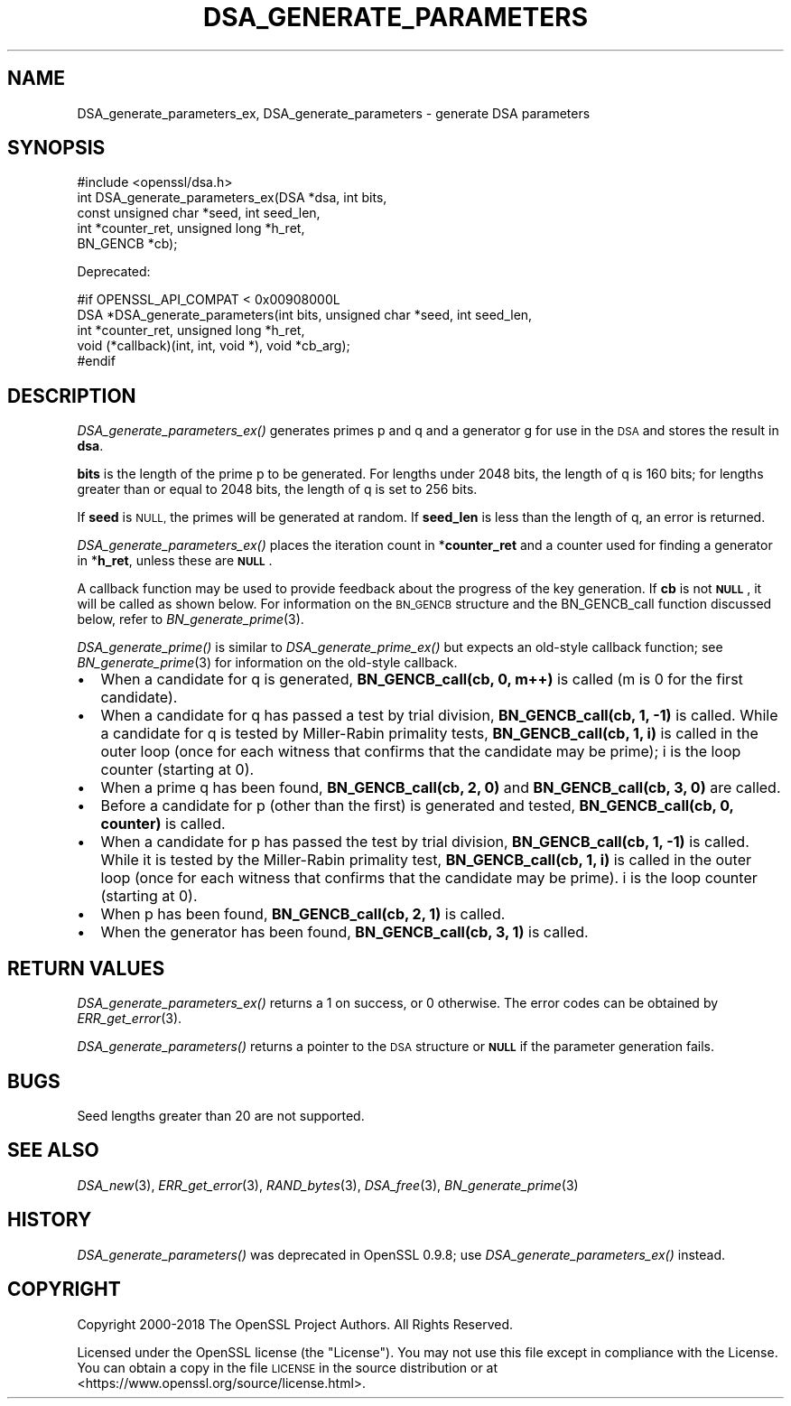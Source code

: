 .\" Automatically generated by Pod::Man 2.27 (Pod::Simple 3.28)
.\"
.\" Standard preamble:
.\" ========================================================================
.de Sp \" Vertical space (when we can't use .PP)
.if t .sp .5v
.if n .sp
..
.de Vb \" Begin verbatim text
.ft CW
.nf
.ne \\$1
..
.de Ve \" End verbatim text
.ft R
.fi
..
.\" Set up some character translations and predefined strings.  \*(-- will
.\" give an unbreakable dash, \*(PI will give pi, \*(L" will give a left
.\" double quote, and \*(R" will give a right double quote.  \*(C+ will
.\" give a nicer C++.  Capital omega is used to do unbreakable dashes and
.\" therefore won't be available.  \*(C` and \*(C' expand to `' in nroff,
.\" nothing in troff, for use with C<>.
.tr \(*W-
.ds C+ C\v'-.1v'\h'-1p'\s-2+\h'-1p'+\s0\v'.1v'\h'-1p'
.ie n \{\
.    ds -- \(*W-
.    ds PI pi
.    if (\n(.H=4u)&(1m=24u) .ds -- \(*W\h'-12u'\(*W\h'-12u'-\" diablo 10 pitch
.    if (\n(.H=4u)&(1m=20u) .ds -- \(*W\h'-12u'\(*W\h'-8u'-\"  diablo 12 pitch
.    ds L" ""
.    ds R" ""
.    ds C` ""
.    ds C' ""
'br\}
.el\{\
.    ds -- \|\(em\|
.    ds PI \(*p
.    ds L" ``
.    ds R" ''
.    ds C`
.    ds C'
'br\}
.\"
.\" Escape single quotes in literal strings from groff's Unicode transform.
.ie \n(.g .ds Aq \(aq
.el       .ds Aq '
.\"
.\" If the F register is turned on, we'll generate index entries on stderr for
.\" titles (.TH), headers (.SH), subsections (.SS), items (.Ip), and index
.\" entries marked with X<> in POD.  Of course, you'll have to process the
.\" output yourself in some meaningful fashion.
.\"
.\" Avoid warning from groff about undefined register 'F'.
.de IX
..
.nr rF 0
.if \n(.g .if rF .nr rF 1
.if (\n(rF:(\n(.g==0)) \{
.    if \nF \{
.        de IX
.        tm Index:\\$1\t\\n%\t"\\$2"
..
.        if !\nF==2 \{
.            nr % 0
.            nr F 2
.        \}
.    \}
.\}
.rr rF
.\"
.\" Accent mark definitions (@(#)ms.acc 1.5 88/02/08 SMI; from UCB 4.2).
.\" Fear.  Run.  Save yourself.  No user-serviceable parts.
.    \" fudge factors for nroff and troff
.if n \{\
.    ds #H 0
.    ds #V .8m
.    ds #F .3m
.    ds #[ \f1
.    ds #] \fP
.\}
.if t \{\
.    ds #H ((1u-(\\\\n(.fu%2u))*.13m)
.    ds #V .6m
.    ds #F 0
.    ds #[ \&
.    ds #] \&
.\}
.    \" simple accents for nroff and troff
.if n \{\
.    ds ' \&
.    ds ` \&
.    ds ^ \&
.    ds , \&
.    ds ~ ~
.    ds /
.\}
.if t \{\
.    ds ' \\k:\h'-(\\n(.wu*8/10-\*(#H)'\'\h"|\\n:u"
.    ds ` \\k:\h'-(\\n(.wu*8/10-\*(#H)'\`\h'|\\n:u'
.    ds ^ \\k:\h'-(\\n(.wu*10/11-\*(#H)'^\h'|\\n:u'
.    ds , \\k:\h'-(\\n(.wu*8/10)',\h'|\\n:u'
.    ds ~ \\k:\h'-(\\n(.wu-\*(#H-.1m)'~\h'|\\n:u'
.    ds / \\k:\h'-(\\n(.wu*8/10-\*(#H)'\z\(sl\h'|\\n:u'
.\}
.    \" troff and (daisy-wheel) nroff accents
.ds : \\k:\h'-(\\n(.wu*8/10-\*(#H+.1m+\*(#F)'\v'-\*(#V'\z.\h'.2m+\*(#F'.\h'|\\n:u'\v'\*(#V'
.ds 8 \h'\*(#H'\(*b\h'-\*(#H'
.ds o \\k:\h'-(\\n(.wu+\w'\(de'u-\*(#H)/2u'\v'-.3n'\*(#[\z\(de\v'.3n'\h'|\\n:u'\*(#]
.ds d- \h'\*(#H'\(pd\h'-\w'~'u'\v'-.25m'\f2\(hy\fP\v'.25m'\h'-\*(#H'
.ds D- D\\k:\h'-\w'D'u'\v'-.11m'\z\(hy\v'.11m'\h'|\\n:u'
.ds th \*(#[\v'.3m'\s+1I\s-1\v'-.3m'\h'-(\w'I'u*2/3)'\s-1o\s+1\*(#]
.ds Th \*(#[\s+2I\s-2\h'-\w'I'u*3/5'\v'-.3m'o\v'.3m'\*(#]
.ds ae a\h'-(\w'a'u*4/10)'e
.ds Ae A\h'-(\w'A'u*4/10)'E
.    \" corrections for vroff
.if v .ds ~ \\k:\h'-(\\n(.wu*9/10-\*(#H)'\s-2\u~\d\s+2\h'|\\n:u'
.if v .ds ^ \\k:\h'-(\\n(.wu*10/11-\*(#H)'\v'-.4m'^\v'.4m'\h'|\\n:u'
.    \" for low resolution devices (crt and lpr)
.if \n(.H>23 .if \n(.V>19 \
\{\
.    ds : e
.    ds 8 ss
.    ds o a
.    ds d- d\h'-1'\(ga
.    ds D- D\h'-1'\(hy
.    ds th \o'bp'
.    ds Th \o'LP'
.    ds ae ae
.    ds Ae AE
.\}
.rm #[ #] #H #V #F C
.\" ========================================================================
.\"
.IX Title "DSA_GENERATE_PARAMETERS 3"
.TH DSA_GENERATE_PARAMETERS 3 "2023-05-30" "1.1.1u" "OpenSSL"
.\" For nroff, turn off justification.  Always turn off hyphenation; it makes
.\" way too many mistakes in technical documents.
.if n .ad l
.nh
.SH "NAME"
DSA_generate_parameters_ex, DSA_generate_parameters \- generate DSA parameters
.SH "SYNOPSIS"
.IX Header "SYNOPSIS"
.Vb 1
\& #include <openssl/dsa.h>
\&
\& int DSA_generate_parameters_ex(DSA *dsa, int bits,
\&                                const unsigned char *seed, int seed_len,
\&                                int *counter_ret, unsigned long *h_ret,
\&                                BN_GENCB *cb);
.Ve
.PP
Deprecated:
.PP
.Vb 5
\& #if OPENSSL_API_COMPAT < 0x00908000L
\& DSA *DSA_generate_parameters(int bits, unsigned char *seed, int seed_len,
\&                              int *counter_ret, unsigned long *h_ret,
\&                              void (*callback)(int, int, void *), void *cb_arg);
\& #endif
.Ve
.SH "DESCRIPTION"
.IX Header "DESCRIPTION"
\&\fIDSA_generate_parameters_ex()\fR generates primes p and q and a generator g
for use in the \s-1DSA\s0 and stores the result in \fBdsa\fR.
.PP
\&\fBbits\fR is the length of the prime p to be generated.
For lengths under 2048 bits, the length of q is 160 bits; for lengths
greater than or equal to 2048 bits, the length of q is set to 256 bits.
.PP
If \fBseed\fR is \s-1NULL,\s0 the primes will be generated at random.
If \fBseed_len\fR is less than the length of q, an error is returned.
.PP
\&\fIDSA_generate_parameters_ex()\fR places the iteration count in
*\fBcounter_ret\fR and a counter used for finding a generator in
*\fBh_ret\fR, unless these are \fB\s-1NULL\s0\fR.
.PP
A callback function may be used to provide feedback about the progress
of the key generation. If \fBcb\fR is not \fB\s-1NULL\s0\fR, it will be
called as shown below. For information on the \s-1BN_GENCB\s0 structure and the
BN_GENCB_call function discussed below, refer to
\&\fIBN_generate_prime\fR\|(3).
.PP
\&\fIDSA_generate_prime()\fR is similar to \fIDSA_generate_prime_ex()\fR but
expects an old-style callback function; see
\&\fIBN_generate_prime\fR\|(3) for information on the old-style callback.
.IP "\(bu" 2
When a candidate for q is generated, \fBBN_GENCB_call(cb, 0, m++)\fR is called
(m is 0 for the first candidate).
.IP "\(bu" 2
When a candidate for q has passed a test by trial division,
\&\fBBN_GENCB_call(cb, 1, \-1)\fR is called.
While a candidate for q is tested by Miller-Rabin primality tests,
\&\fBBN_GENCB_call(cb, 1, i)\fR is called in the outer loop
(once for each witness that confirms that the candidate may be prime);
i is the loop counter (starting at 0).
.IP "\(bu" 2
When a prime q has been found, \fBBN_GENCB_call(cb, 2, 0)\fR and
\&\fBBN_GENCB_call(cb, 3, 0)\fR are called.
.IP "\(bu" 2
Before a candidate for p (other than the first) is generated and tested,
\&\fBBN_GENCB_call(cb, 0, counter)\fR is called.
.IP "\(bu" 2
When a candidate for p has passed the test by trial division,
\&\fBBN_GENCB_call(cb, 1, \-1)\fR is called.
While it is tested by the Miller-Rabin primality test,
\&\fBBN_GENCB_call(cb, 1, i)\fR is called in the outer loop
(once for each witness that confirms that the candidate may be prime).
i is the loop counter (starting at 0).
.IP "\(bu" 2
When p has been found, \fBBN_GENCB_call(cb, 2, 1)\fR is called.
.IP "\(bu" 2
When the generator has been found, \fBBN_GENCB_call(cb, 3, 1)\fR is called.
.SH "RETURN VALUES"
.IX Header "RETURN VALUES"
\&\fIDSA_generate_parameters_ex()\fR returns a 1 on success, or 0 otherwise.
The error codes can be obtained by \fIERR_get_error\fR\|(3).
.PP
\&\fIDSA_generate_parameters()\fR returns a pointer to the \s-1DSA\s0 structure or
\&\fB\s-1NULL\s0\fR if the parameter generation fails.
.SH "BUGS"
.IX Header "BUGS"
Seed lengths greater than 20 are not supported.
.SH "SEE ALSO"
.IX Header "SEE ALSO"
\&\fIDSA_new\fR\|(3), \fIERR_get_error\fR\|(3), \fIRAND_bytes\fR\|(3),
\&\fIDSA_free\fR\|(3), \fIBN_generate_prime\fR\|(3)
.SH "HISTORY"
.IX Header "HISTORY"
\&\fIDSA_generate_parameters()\fR was deprecated in OpenSSL 0.9.8; use
\&\fIDSA_generate_parameters_ex()\fR instead.
.SH "COPYRIGHT"
.IX Header "COPYRIGHT"
Copyright 2000\-2018 The OpenSSL Project Authors. All Rights Reserved.
.PP
Licensed under the OpenSSL license (the \*(L"License\*(R").  You may not use
this file except in compliance with the License.  You can obtain a copy
in the file \s-1LICENSE\s0 in the source distribution or at
<https://www.openssl.org/source/license.html>.
